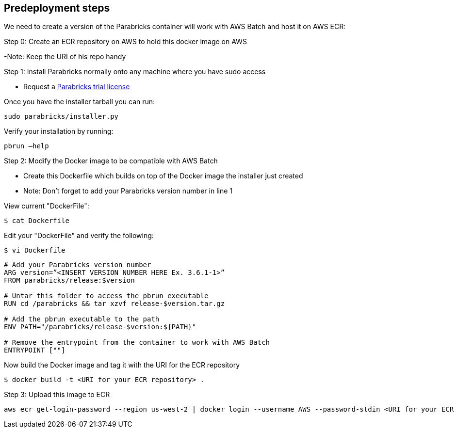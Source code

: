 //Include any predeployment steps here, such as signing up for a Marketplace AMI or making any changes to a Partner account. If there are none leave this file empty.

== Predeployment steps

We need to create a version of the Parabricks container will work with AWS Batch and host it on AWS ECR:

Step 0: Create an ECR repository on AWS to hold this docker image on AWS

-Note: Keep the URI of his repo handy

Step 1: Install Parabricks normally onto any machine where you have sudo access

- Request a https://www.nvidia.com/en-us/clara/genomics/parabricks-free-trial/[Parabricks trial license]

Once you have the installer tarball you can run:
----
sudo parabricks/installer.py
----

Verify your installation by running:
----
pbrun –help
----

Step 2: Modify the Docker image to be compatible with AWS Batch

- Create this Dockerfile which builds on top of the Docker image the installer just created
- Note: Don’t forget to add your Parabricks version number in line 1

View current "DockerFile":
----
$ cat Dockerfile
----
Edit your "DockerFile" and verify the following:
----
$ vi Dockerfile
----

----
# Add your Parabricks version number
ARG version=”<INSERT VERSION NUMBER HERE Ex. 3.6.1-1>”
FROM parabricks/release:$version

# Untar this folder to access the pbrun executable
RUN cd /parabricks && tar xzvf release-$version.tar.gz

# Add the pbrun executable to the path
ENV PATH="/parabricks/release-$version:${PATH}"

# Remove the entrypoint from the container to work with AWS Batch
ENTRYPOINT [""]
----
Now build the Docker image and tag it with the URI for the ECR repository
----
$ docker build -t <URI for your ECR repository> .
----

Step 3: Upload this image to ECR

----
aws ecr get-login-password --region us-west-2 | docker login --username AWS --password-stdin <URI for your ECR repository>
----